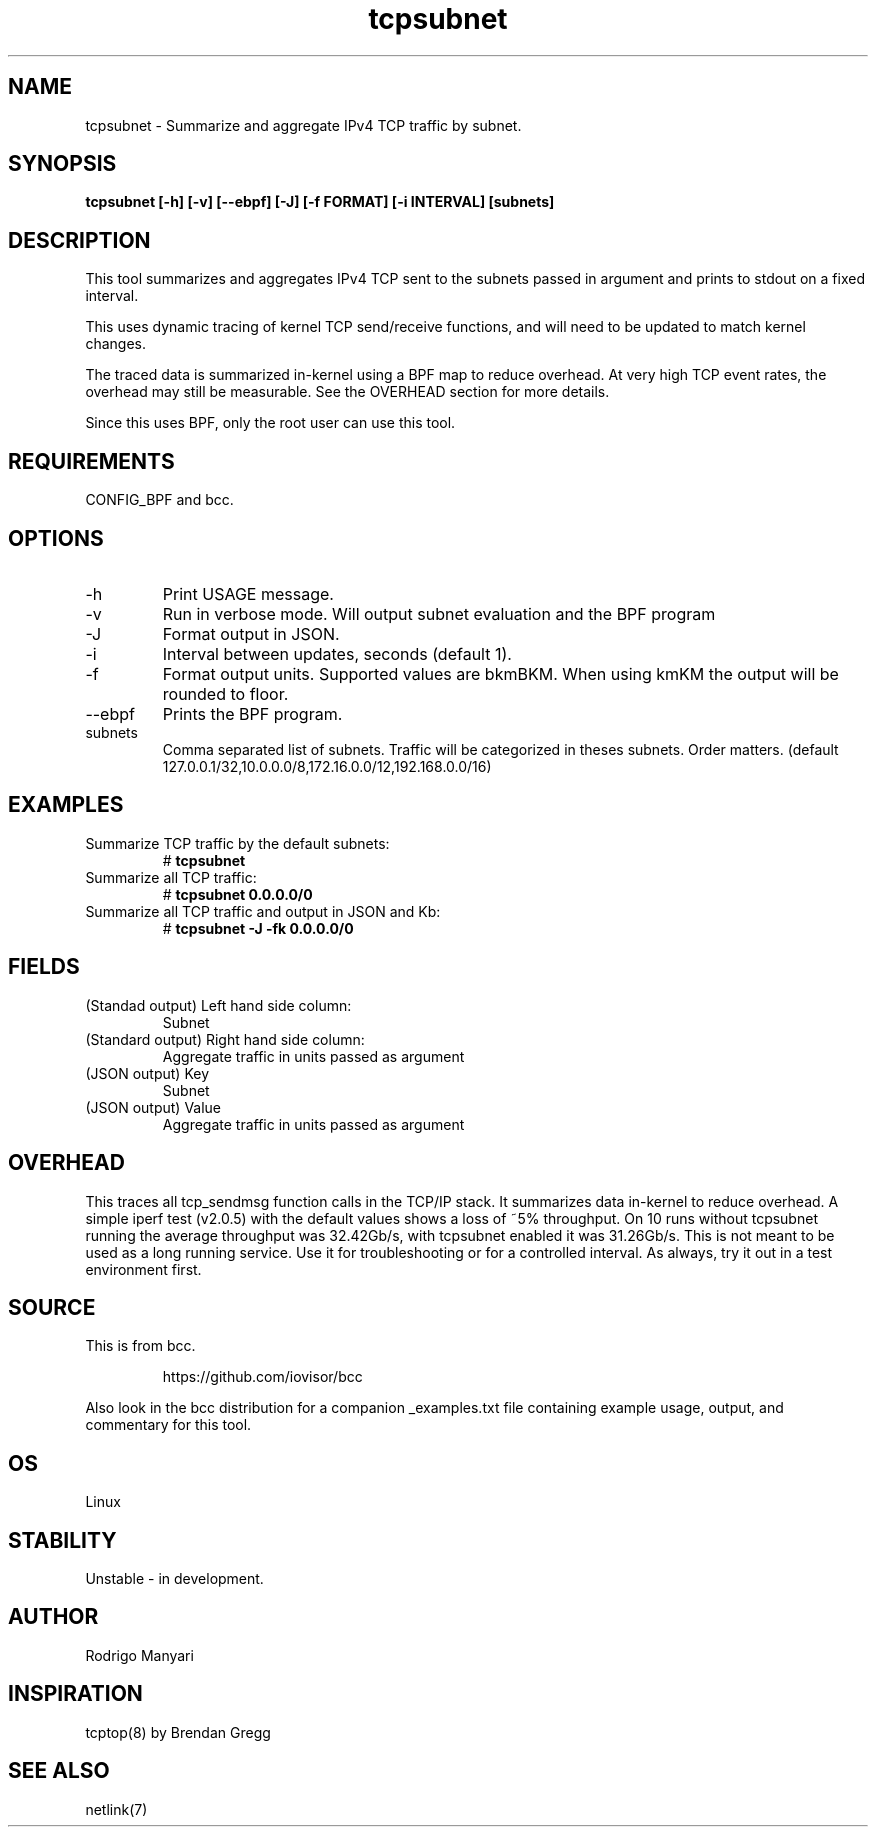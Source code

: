 .TH tcpsubnet 8  "2018-03-01" "USER COMMANDS"
.SH NAME
tcpsubnet \- Summarize and aggregate IPv4 TCP traffic by subnet.
.SH SYNOPSIS
.B tcpsubnet [\-h] [\-v] [\--ebpf] [\-J] [\-f FORMAT] [\-i INTERVAL] [subnets]
.SH DESCRIPTION
This tool summarizes and aggregates IPv4 TCP sent to the subnets
passed in argument and prints to stdout on a fixed interval.

This uses dynamic tracing of kernel TCP send/receive functions, and will
need to be updated to match kernel changes.

The traced data is summarized in-kernel using a BPF map to reduce overhead.
At very high TCP event rates, the overhead may still be measurable.
See the OVERHEAD section for more details.

Since this uses BPF, only the root user can use this tool.
.SH REQUIREMENTS
CONFIG_BPF and bcc.
.SH OPTIONS
.TP
\-h
Print USAGE message.
.TP
\-v
Run in verbose mode. Will output subnet evaluation and the BPF program
.TP
\-J
Format output in JSON.
.TP
\-i
Interval between updates, seconds (default 1).
.TP
\-f
Format output units. Supported values are bkmBKM. When using
kmKM the output will be rounded to floor.
.TP
\--ebpf
Prints the BPF program.
.TP
subnets
Comma separated list of subnets. Traffic will be categorized
in theses subnets. Order matters.
(default 127.0.0.1/32,10.0.0.0/8,172.16.0.0/12,192.168.0.0/16)
.SH EXAMPLES
.TP
Summarize TCP traffic by the default subnets:
#
.B tcpsubnet
.TP
Summarize all TCP traffic:
#
.B tcpsubnet 0.0.0.0/0
.TP
Summarize all TCP traffic and output in JSON and Kb:
#
.B tcpsubnet -J -fk 0.0.0.0/0
.SH FIELDS
.TP
(Standad output) Left hand side column:
Subnet
.TP
(Standard output) Right hand side column:
Aggregate traffic in units passed as argument
.TP
(JSON output) Key
Subnet
.TP
(JSON output) Value
Aggregate traffic in units passed as argument
.SH OVERHEAD
This traces all tcp_sendmsg function calls in the TCP/IP stack.
It summarizes data in-kernel to reduce overhead.
A simple iperf test (v2.0.5) with the default values shows a loss
of ~5% throughput. On 10 runs without tcpsubnet running the average
throughput was 32.42Gb/s, with tcpsubnet enabled it was 31.26Gb/s.
This is not meant to be used as a long running service. Use it
for troubleshooting or for a controlled interval. As always,
try it out in a test environment first.

.SH SOURCE
This is from bcc.
.IP
https://github.com/iovisor/bcc
.PP
Also look in the bcc distribution for a companion _examples.txt file containing
example usage, output, and commentary for this tool.
.SH OS
Linux
.SH STABILITY
Unstable - in development.
.SH AUTHOR
Rodrigo Manyari
.SH INSPIRATION
tcptop(8) by Brendan Gregg
.SH SEE ALSO
netlink(7)
